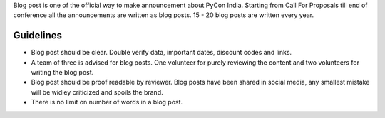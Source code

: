 Blog post is one of the official way to make announcement about PyCon India. Starting from Call For Proposals till end of conference all the announcements are written as blog posts. 15 - 20 blog posts are written every year.

Guidelines
------

- Blog post should be clear. Double verify data, important dates, discount codes and links.
- A team of three is advised for blog posts. One volunteer for purely reviewing the content and two volunteers for writing the blog post.
- Blog post should be proof readable by reviewer. Blog posts have been shared in social media, any smallest mistake will be widley criticized and spoils the brand.
- There is no limit on number of words in a blog post.
